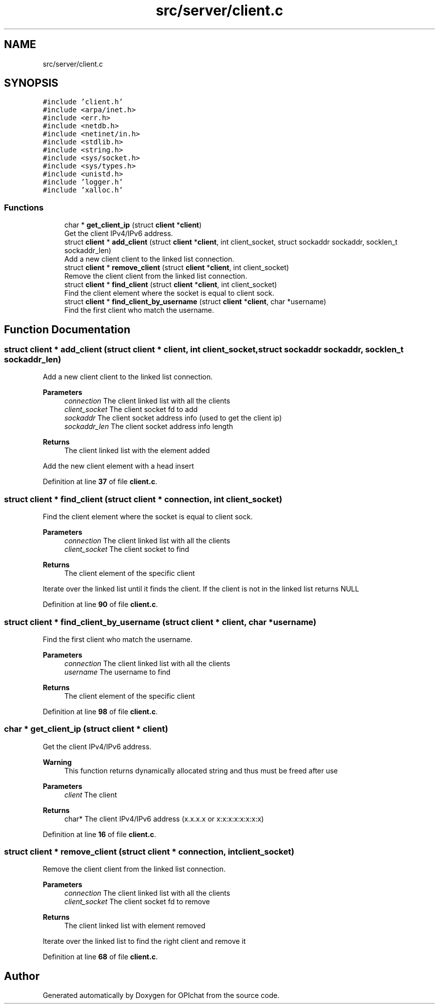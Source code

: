 .TH "src/server/client.c" 3 "Wed Feb 9 2022" "OPIchat" \" -*- nroff -*-
.ad l
.nh
.SH NAME
src/server/client.c
.SH SYNOPSIS
.br
.PP
\fC#include 'client\&.h'\fP
.br
\fC#include <arpa/inet\&.h>\fP
.br
\fC#include <err\&.h>\fP
.br
\fC#include <netdb\&.h>\fP
.br
\fC#include <netinet/in\&.h>\fP
.br
\fC#include <stdlib\&.h>\fP
.br
\fC#include <string\&.h>\fP
.br
\fC#include <sys/socket\&.h>\fP
.br
\fC#include <sys/types\&.h>\fP
.br
\fC#include <unistd\&.h>\fP
.br
\fC#include 'logger\&.h'\fP
.br
\fC#include 'xalloc\&.h'\fP
.br

.SS "Functions"

.in +1c
.ti -1c
.RI "char * \fBget_client_ip\fP (struct \fBclient\fP *\fBclient\fP)"
.br
.RI "Get the client IPv4/IPv6 address\&. "
.ti -1c
.RI "struct \fBclient\fP * \fBadd_client\fP (struct \fBclient\fP *\fBclient\fP, int client_socket, struct sockaddr sockaddr, socklen_t sockaddr_len)"
.br
.RI "Add a new client client to the linked list connection\&. "
.ti -1c
.RI "struct \fBclient\fP * \fBremove_client\fP (struct \fBclient\fP *\fBclient\fP, int client_socket)"
.br
.RI "Remove the client client from the linked list connection\&. "
.ti -1c
.RI "struct \fBclient\fP * \fBfind_client\fP (struct \fBclient\fP *\fBclient\fP, int client_socket)"
.br
.RI "Find the client element where the socket is equal to client sock\&. "
.ti -1c
.RI "struct \fBclient\fP * \fBfind_client_by_username\fP (struct \fBclient\fP *\fBclient\fP, char *username)"
.br
.RI "Find the first client who match the username\&. "
.in -1c
.SH "Function Documentation"
.PP 
.SS "struct \fBclient\fP * add_client (struct \fBclient\fP * client, int client_socket, struct sockaddr sockaddr, socklen_t sockaddr_len)"

.PP
Add a new client client to the linked list connection\&. 
.PP
\fBParameters\fP
.RS 4
\fIconnection\fP The client linked list with all the clients
.br
\fIclient_socket\fP The client socket fd to add
.br
\fIsockaddr\fP The client socket address info (used to get the client ip)
.br
\fIsockaddr_len\fP The client socket address info length
.RE
.PP
\fBReturns\fP
.RS 4
The client linked list with the element added
.RE
.PP
Add the new client element with a head insert 
.PP
Definition at line \fB37\fP of file \fBclient\&.c\fP\&.
.SS "struct \fBclient\fP * find_client (struct \fBclient\fP * connection, int client_socket)"

.PP
Find the client element where the socket is equal to client sock\&. 
.PP
\fBParameters\fP
.RS 4
\fIconnection\fP The client linked list with all the clients
.br
\fIclient_socket\fP The client socket to find
.RE
.PP
\fBReturns\fP
.RS 4
The client element of the specific client
.RE
.PP
Iterate over the linked list until it finds the client\&. If the client is not in the linked list returns NULL 
.PP
Definition at line \fB90\fP of file \fBclient\&.c\fP\&.
.SS "struct \fBclient\fP * find_client_by_username (struct \fBclient\fP * client, char * username)"

.PP
Find the first client who match the username\&. 
.PP
\fBParameters\fP
.RS 4
\fIconnection\fP The client linked list with all the clients
.br
\fIusername\fP The username to find
.RE
.PP
\fBReturns\fP
.RS 4
The client element of the specific client 
.RE
.PP

.PP
Definition at line \fB98\fP of file \fBclient\&.c\fP\&.
.SS "char * get_client_ip (struct \fBclient\fP * client)"

.PP
Get the client IPv4/IPv6 address\&. 
.PP
\fBWarning\fP
.RS 4
This function returns dynamically allocated string and thus must be freed after use
.RE
.PP
\fBParameters\fP
.RS 4
\fIclient\fP The client 
.RE
.PP
\fBReturns\fP
.RS 4
char* The client IPv4/IPv6 address (x\&.x\&.x\&.x or x:x:x:x:x:x:x:x) 
.RE
.PP

.PP
Definition at line \fB16\fP of file \fBclient\&.c\fP\&.
.SS "struct \fBclient\fP * remove_client (struct \fBclient\fP * connection, int client_socket)"

.PP
Remove the client client from the linked list connection\&. 
.PP
\fBParameters\fP
.RS 4
\fIconnection\fP The client linked list with all the clients
.br
\fIclient_socket\fP The client socket fd to remove
.RE
.PP
\fBReturns\fP
.RS 4
The client linked list with element removed
.RE
.PP
Iterate over the linked list to find the right client and remove it 
.PP
Definition at line \fB68\fP of file \fBclient\&.c\fP\&.
.SH "Author"
.PP 
Generated automatically by Doxygen for OPIchat from the source code\&.
